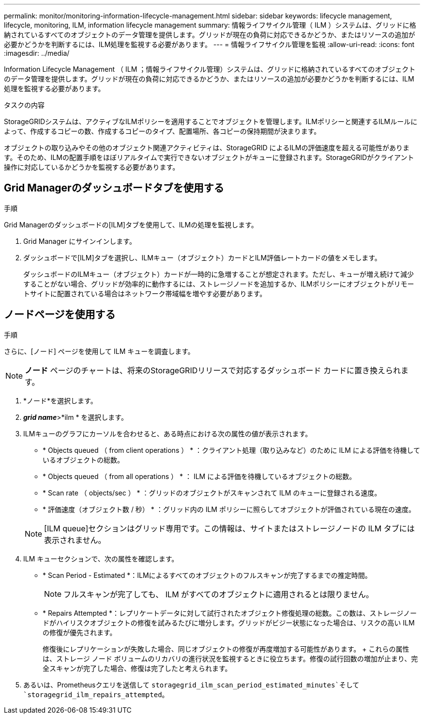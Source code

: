 ---
permalink: monitor/monitoring-information-lifecycle-management.html 
sidebar: sidebar 
keywords: lifecycle management, lifecycle, monitoring, ILM, information lifecycle management 
summary: 情報ライフサイクル管理（ ILM ）システムは、グリッドに格納されているすべてのオブジェクトのデータ管理を提供します。グリッドが現在の負荷に対応できるかどうか、またはリソースの追加が必要かどうかを判断するには、ILM処理を監視する必要があります。 
---
= 情報ライフサイクル管理を監視
:allow-uri-read: 
:icons: font
:imagesdir: ../media/


[role="lead"]
Information Lifecycle Management （ ILM ；情報ライフサイクル管理）システムは、グリッドに格納されているすべてのオブジェクトのデータ管理を提供します。グリッドが現在の負荷に対応できるかどうか、またはリソースの追加が必要かどうかを判断するには、ILM処理を監視する必要があります。

.タスクの内容
StorageGRIDシステムは、アクティブなILMポリシーを適用することでオブジェクトを管理します。ILMポリシーと関連するILMルールによって、作成するコピーの数、作成するコピーのタイプ、配置場所、各コピーの保持期間が決まります。

オブジェクトの取り込みやその他のオブジェクト関連アクティビティは、StorageGRID によるILMの評価速度を超える可能性があります。そのため、ILMの配置手順をほぼリアルタイムで実行できないオブジェクトがキューに登録されます。StorageGRIDがクライアント操作に対応しているかどうかを監視する必要があります。



== Grid Managerのダッシュボードタブを使用する

.手順
Grid Managerのダッシュボードの[ILM]タブを使用して、ILMの処理を監視します。

. Grid Manager にサインインします。
. ダッシュボードで[ILM]タブを選択し、ILMキュー（オブジェクト）カードとILM評価レートカードの値をメモします。
+
ダッシュボードのILMキュー（オブジェクト）カードが一時的に急増することが想定されます。ただし、キューが増え続けて減少することがない場合、グリッドが効率的に動作するには、ストレージノードを追加するか、ILMポリシーにオブジェクトがリモートサイトに配置されている場合はネットワーク帯域幅を増やす必要があります。





== ノードページを使用する

.手順
さらに、[ノード] ページを使用して ILM キューを調査します。


NOTE: *ノード* ページのチャートは、将来のStorageGRIDリリースで対応するダッシュボード カードに置き換えられます。

. *ノード*を選択します。
. *_grid name_*>*ilm * を選択します。
. ILMキューのグラフにカーソルを合わせると、ある時点における次の属性の値が表示されます。
+
** * Objects queued （ from client operations ） * ：クライアント処理（取り込みなど）のために ILM による評価を待機しているオブジェクトの総数。
** * Objects queued （ from all operations ） * ： ILM による評価を待機しているオブジェクトの総数。
** * Scan rate （ objects/sec ） * ：グリッドのオブジェクトがスキャンされて ILM のキューに登録される速度。
** * 評価速度（オブジェクト数 / 秒） * ：グリッド内の ILM ポリシーに照らしてオブジェクトが評価されている現在の速度。


+

NOTE: [ILM queue]セクションはグリッド専用です。この情報は、サイトまたはストレージノードの ILM タブには表示されません。

. ILM キューセクションで、次の属性を確認します。
+
** * Scan Period - Estimated *：ILMによるすべてのオブジェクトのフルスキャンが完了するまでの推定時間。
+

NOTE: フルスキャンが完了しても、 ILM がすべてのオブジェクトに適用されるとは限りません。

** * Repairs Attempted *：レプリケートデータに対して試行されたオブジェクト修復処理の総数。この数は、ストレージノードがハイリスクオブジェクトの修復を試みるたびに増分します。グリッドがビジー状態になった場合は、リスクの高い ILM の修復が優先されます。
+
修復後にレプリケーションが失敗した場合、同じオブジェクトの修復が再度増加する可能性があります。 + これらの属性は、ストレージ ノード ボリュームのリカバリの進行状況を監視するときに役立ちます。修復の試行回数の増加が止まり、完全スキャンが完了した場合、修復は完了したと考えられます。



. あるいは、Prometheusクエリを送信して `storagegrid_ilm_scan_period_estimated_minutes`そして `storagegrid_ilm_repairs_attempted`。

